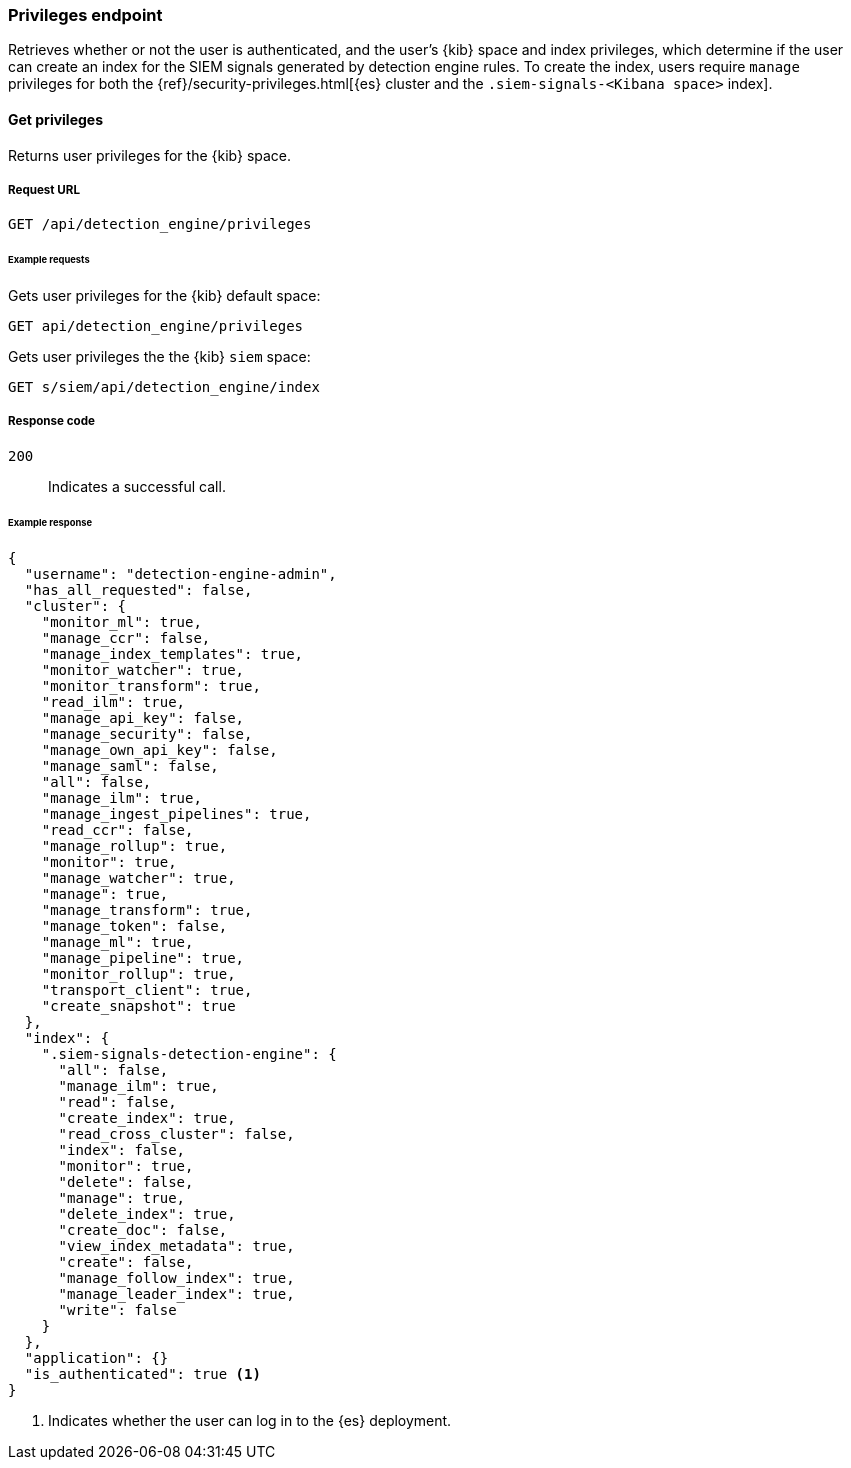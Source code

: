 [[privileges-api-overview]]
[role="xpack"]
=== Privileges endpoint

Retrieves whether or not the user is authenticated, and the user's {kib} space 
and index privileges, which determine if the  user can create an index for the 
SIEM signals generated by detection engine rules. To create the index, users 
require `manage` privileges for both the  {ref}/security-privileges.html[{es} 
cluster and the `.siem-signals-<Kibana space>` index].

==== Get privileges

Returns user privileges for the {kib} space.

===== Request URL

`GET /api/detection_engine/privileges`

====== Example requests

Gets user privileges for the {kib} default space:

[source,console]
--------------------------------------------------
GET api/detection_engine/privileges
--------------------------------------------------
// KIBANA

Gets user privileges the the {kib} `siem` space:

[source,console]
--------------------------------------------------
GET s/siem/api/detection_engine/index
--------------------------------------------------
// KIBANA

===== Response code

`200`:: 
    Indicates a successful call.

====== Example response

[source,js]
--------------------------------------------------
{
  "username": "detection-engine-admin",
  "has_all_requested": false,
  "cluster": {
    "monitor_ml": true,
    "manage_ccr": false,
    "manage_index_templates": true,
    "monitor_watcher": true,
    "monitor_transform": true,
    "read_ilm": true,
    "manage_api_key": false,
    "manage_security": false,
    "manage_own_api_key": false,
    "manage_saml": false,
    "all": false,
    "manage_ilm": true,
    "manage_ingest_pipelines": true,
    "read_ccr": false,
    "manage_rollup": true,
    "monitor": true,
    "manage_watcher": true,
    "manage": true,
    "manage_transform": true,
    "manage_token": false,
    "manage_ml": true,
    "manage_pipeline": true,
    "monitor_rollup": true,
    "transport_client": true,
    "create_snapshot": true
  },
  "index": {
    ".siem-signals-detection-engine": {
      "all": false,
      "manage_ilm": true,
      "read": false,
      "create_index": true,
      "read_cross_cluster": false,
      "index": false,
      "monitor": true,
      "delete": false,
      "manage": true,
      "delete_index": true,
      "create_doc": false,
      "view_index_metadata": true,
      "create": false,
      "manage_follow_index": true,
      "manage_leader_index": true,
      "write": false
    }
  },
  "application": {}
  "is_authenticated": true <1>
}
--------------------------------------------------
<1> Indicates whether the user can log in to the {es} deployment.